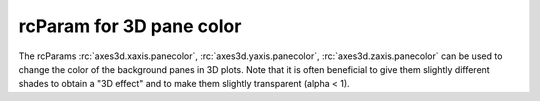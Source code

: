 rcParam for 3D pane color
-------------------------

The rcParams :rc:`axes3d.xaxis.panecolor`, :rc:`axes3d.yaxis.panecolor`,
:rc:`axes3d.zaxis.panecolor` can be used to change the color of the background
panes in 3D plots. Note that it is often beneficial to give them slightly
different shades to obtain a "3D effect" and to make them slightly transparent
(alpha < 1).

.. plot::
    :include-source: true

    import matplotlib.pyplot as plt
    with plt.rc_context({'axes3d.xaxis.panecolor': (0.9, 0.0, 0.0, 0.5),
                         'axes3d.yaxis.panecolor': (0.7, 0.0, 0.0, 0.5),
                         'axes3d.zaxis.panecolor': (0.8, 0.0, 0.0, 0.5)}):
        fig = plt.figure()
        fig.add_subplot(projection='3d')
